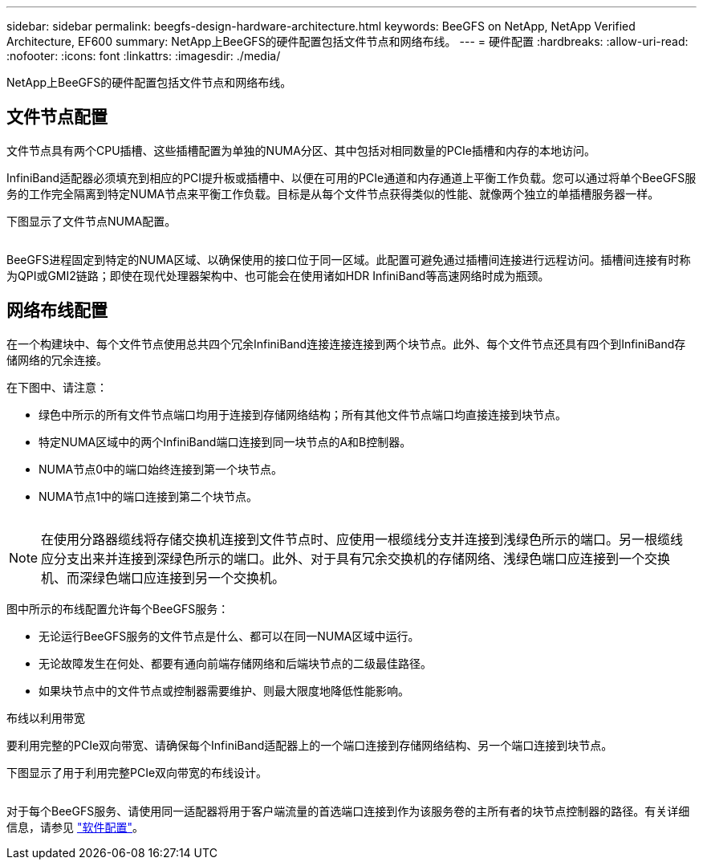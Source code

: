 ---
sidebar: sidebar 
permalink: beegfs-design-hardware-architecture.html 
keywords: BeeGFS on NetApp, NetApp Verified Architecture, EF600 
summary: NetApp上BeeGFS的硬件配置包括文件节点和网络布线。 
---
= 硬件配置
:hardbreaks:
:allow-uri-read: 
:nofooter: 
:icons: font
:linkattrs: 
:imagesdir: ./media/


[role="lead"]
NetApp上BeeGFS的硬件配置包括文件节点和网络布线。



== 文件节点配置

文件节点具有两个CPU插槽、这些插槽配置为单独的NUMA分区、其中包括对相同数量的PCIe插槽和内存的本地访问。

InfiniBand适配器必须填充到相应的PCI提升板或插槽中、以便在可用的PCIe通道和内存通道上平衡工作负载。您可以通过将单个BeeGFS服务的工作完全隔离到特定NUMA节点来平衡工作负载。目标是从每个文件节点获得类似的性能、就像两个独立的单插槽服务器一样。

下图显示了文件节点NUMA配置。

image:../media/beegfs-design-image5-small.png[""]

BeeGFS进程固定到特定的NUMA区域、以确保使用的接口位于同一区域。此配置可避免通过插槽间连接进行远程访问。插槽间连接有时称为QPI或GMI2链路；即使在现代处理器架构中、也可能会在使用诸如HDR InfiniBand等高速网络时成为瓶颈。



== 网络布线配置

在一个构建块中、每个文件节点使用总共四个冗余InfiniBand连接连接连接到两个块节点。此外、每个文件节点还具有四个到InfiniBand存储网络的冗余连接。

在下图中、请注意：

* 绿色中所示的所有文件节点端口均用于连接到存储网络结构；所有其他文件节点端口均直接连接到块节点。
* 特定NUMA区域中的两个InfiniBand端口连接到同一块节点的A和B控制器。
* NUMA节点0中的端口始终连接到第一个块节点。
* NUMA节点1中的端口连接到第二个块节点。


image:../media/beegfs-design-image6.png[""]


NOTE: 在使用分路器缆线将存储交换机连接到文件节点时、应使用一根缆线分支并连接到浅绿色所示的端口。另一根缆线应分支出来并连接到深绿色所示的端口。此外、对于具有冗余交换机的存储网络、浅绿色端口应连接到一个交换机、而深绿色端口应连接到另一个交换机。

图中所示的布线配置允许每个BeeGFS服务：

* 无论运行BeeGFS服务的文件节点是什么、都可以在同一NUMA区域中运行。
* 无论故障发生在何处、都要有通向前端存储网络和后端块节点的二级最佳路径。
* 如果块节点中的文件节点或控制器需要维护、则最大限度地降低性能影响。


.布线以利用带宽
要利用完整的PCIe双向带宽、请确保每个InfiniBand适配器上的一个端口连接到存储网络结构、另一个端口连接到块节点。

下图显示了用于利用完整PCIe双向带宽的布线设计。

image:../media/beegfs-design-image7.png[""]

对于每个BeeGFS服务、请使用同一适配器将用于客户端流量的首选端口连接到作为该服务卷的主所有者的块节点控制器的路径。有关详细信息，请参见 link:beegfs-design-software-architecture.html["软件配置"]。

